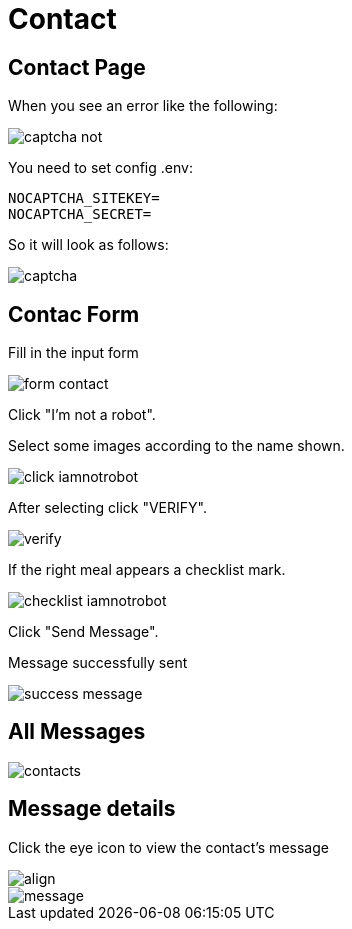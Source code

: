 = Contact

== Contact Page

When you see an error like the following:

image::captcha-not.png[align=center]

You need to set config .env:

    NOCAPTCHA_SITEKEY=
    NOCAPTCHA_SECRET=

So it will look as follows:

image::captcha.png[align=center]

== Contac Form

Fill in the input form

image::form-contact.png[align=center]

Click "I'm not a robot".

Select some images according to the name shown.

image::click-iamnotrobot.webp[align=center]

After selecting click "VERIFY".

image::verify.webp[align=center]

If the right meal appears a checklist mark.

image::checklist-iamnotrobot.png[align=center]

Click "Send Message".

Message successfully sent

image::success-message.webp[align=center]

== All Messages

image::contacts.jpeg[align=center]

== Message details

Click the eye icon to view the contact's message

image::see-detail.png[align]

image::message.png[align=center]